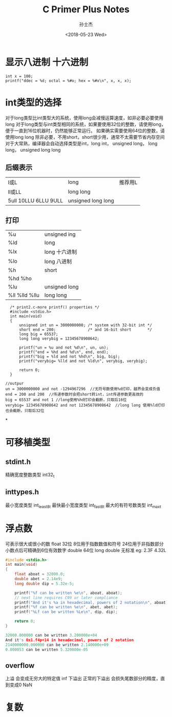 #+STARTUP: content
#+TITLE: C Primer Plus Notes
#+AUTHOR:      孙士杰
#+DATE:       <2018-05-23 Wed>
#+EMAIL:       sun.shijie5@ztesoft.com


* 显示八进制 十六进制

#+BEGIN_SRC C++
  int x = 100;
  printf("ddec = %d; octal = %#o; hex = %#x\n", x, x, x);
#+END_SRC

* int类型的选择
对于long类型比int类型大的系统，使用long会减慢运算速度，如非必要必要使用long
对于long类型与int类型相同的系统，如果要使用32位的整数，请使用long，便于一直到16位机器时，仍然能够正常运行。
如果确实需要使用64位的整数，请使用long long
除非必要，不用short，short很少用，通常不太需要节省内存空间
对于大常熟，编译器会自动选择类型是int，long int， unsigned long， long long， unsigned long long

** 后缀表示
| l或L                  | long               | 推荐用L |
| ll或LL                | long long          |         |
| 5ull 10LLU 6LLU  9ULL | unsigned long long |         |

** 打印
| %u             | unsigned ing  |
| %ld            | long          |
| %lx            | long 十六进制 |
| %lo            | long 八进制   |
| %h             | short         |
| %hd  %ho       |               |
| %lu            | unsigned long |
| %ll %lld  %llu | long long     |

#+BEGIN_SRC C++
  /* print2.c-more printf() properties */
  #include <stdio.h>
  int main(void)
  {
      unsigned int un = 3000000000; /* system with 32-bit int */
      short end = 200;              /* and 16-bit short       */
      long big = 65537;
      long long verybig = 12345678908642;

      printf("un = %u and not %d\n", un, un);
      printf("end = %hd and %d\n", end, end);
      printf("big = %ld and not %hd\n", big, big);
      printf("verybig= %lld and not %ld\n", verybig, verybig);

      return 0;
  }

//outpur
un = 3000000000 and not -1294967296  //无符号数使用%d打印，越界会变成负值
end = 200 and 200  //传递参数时会把short转int，int传递参数更高效的
big = 65537 and not 1 //long使用%hd打印会截断，只取后16位
verybig= 12345678908642 and not 12345678908642  //long long 使用%ld打印也会截断，只取后32位
#+END_SRC
*
* 可移植类型
** stdint.h
精确宽度整数类型 int32_t
** inttypes.h
最小宽度类型 int_least8_t
最快最小宽度类型 int_fast8_t
最大的有符号数类型 int_max_t

* 浮点数
可表示很大或很小的数
float   32位  8位用于指数数值和符号  24位用于非指数部分  小数点后可精确到6位有效数字
double  64位
long double 无标准
eg: 2.3F 4.32L

#+BEGIN_SRC C
  #include <stdio.h>
  int main(void)
  {
      float aboat = 32000.0;
      double abet = 2.14e9;
      long double dip = 5.32e-5;

      printf("%f can be written %e\n", aboat, aboat);
      // next line requires C99 or later compliance
      printf("And it's %a in hexadecimal, powers of 2 notation\n", aboat);
      printf("%f can be written %e\n", abet, abet);
      printf("%Lf can be written %Le\n", dip, dip);

      return 0;
  }

  32000.000000 can be written 3.200000e+04
  And it's 0x1.f4p+14 in hexadecimal, powers of 2 notation
  2140000000.000000 can be written 2.140000e+09
  0.000053 can be written 5.320000e-05
#+END_SRC
** overflow
上溢 会变成无穷大的特定值 inf
下溢出  正常的下溢出 会损失尾数部分的精度，直到变成0
NaN
* 复数
